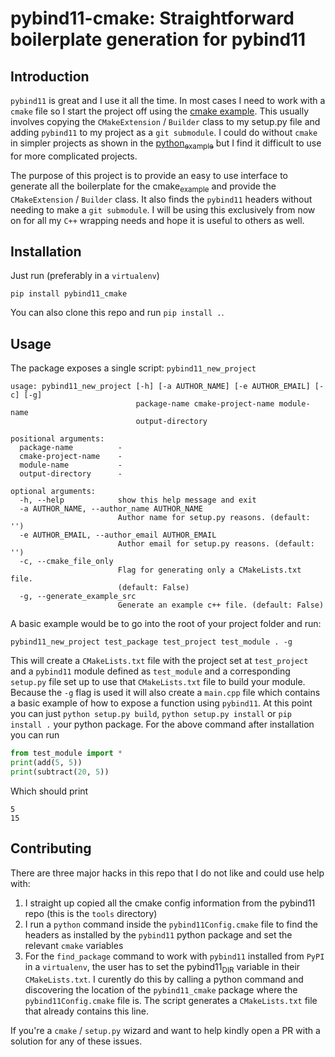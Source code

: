 * pybind11-cmake: Straightforward boilerplate generation for pybind11
  
** Introduction
   
   =pybind11= is great and I use it all the time. In most cases I need to work with a =cmake= file so I start the project off using the [[https://github.com/pybind/cmake_example][cmake example]]. This usually involves copying the =CMakeExtension= / =Builder= class to my setup.py file and adding =pybind11= to my project as a =git submodule=. I could do without =cmake= in simpler projects as shown in the [[https://github.com/pybind/python_example][python_example]] but I find it difficult to use for more complicated projects.
  
   The purpose of this project is to provide an easy to use interface to generate all the boilerplate for the cmake_example and provide the =CMakeExtension= / =Builder= class. It also finds the =pybind11= headers without needing to make a =git submodule=. I will be using this exclusively from now on for all my =C++= wrapping needs and hope it is useful to others as well.
  
** Installation   
   Just run (preferably in a =virtualenv=)
   #+begin_src
pip install pybind11_cmake
   #+end_src
   
   You can also clone this repo and run =pip install .=.

** Usage
   
   The package exposes a single script: =pybind11_new_project=
   
   #+begin_src
usage: pybind11_new_project [-h] [-a AUTHOR_NAME] [-e AUTHOR_EMAIL] [-c] [-g]
                            package-name cmake-project-name module-name
                            output-directory

positional arguments:
  package-name          -
  cmake-project-name    -
  module-name           -
  output-directory      -

optional arguments:
  -h, --help            show this help message and exit
  -a AUTHOR_NAME, --author_name AUTHOR_NAME
                        Author name for setup.py reasons. (default: '')
  -e AUTHOR_EMAIL, --author_email AUTHOR_EMAIL
                        Author email for setup.py reasons. (default: '')
  -c, --cmake_file_only
                        Flag for generating only a CMakeLists.txt file.
                        (default: False)
  -g, --generate_example_src
                        Generate an example c++ file. (default: False)
   #+end_src

   A basic example would be to go into the root of your project folder and run:
   
   #+begin_src
pybind11_new_project test_package test_project test_module . -g
   #+end_src
   
   This will create a =CMakeLists.txt= file with the project set at =test_project= 
   and a =pybind11= module defined as =test_module= and a corresponding =setup.py= file
   set up to use that =CMakeLists.txt= file to build your module. Because the =-g= flag 
   is used it will also create a =main.cpp= file which contains a basic example of how
   to expose a function using =pybind11=. At this point you can just =python setup.py build=,
   =python setup.py install= or =pip install .= your python package. For the above command
   after installation you can run 
   
   #+begin_src python
     from test_module import *
     print(add(5, 5))
     print(subtract(20, 5))
   #+end_src
   
   Which should print 
   #+begin_src
   5
   15
   #+end_src
   
** Contributing
   There are three major hacks in this repo that I do not like and could use help with:
   1. I straight up copied all the cmake config information from the pybind11 repo (this is the =tools= directory)
   2. I run a =python= command inside the =pybind11Config.cmake= file to find the headers as installed by the =pybind11= python package and set the relevant =cmake= variables
   3. For the =find_package= command to work with =pybind11= installed from =PyPI= in a =virtualenv=, the user has to set the pybind11_DIR variable in their =CMakeLists.txt=. I curently do this by calling a python command and discovering the location of the =pybind11_cmake= package where the =pybind11Config.cmake= file is. The script generates a =CMakeLists.txt= file that already contains this line.

   If you're a =cmake= / =setup.py= wizard and want to help kindly open a PR with a solution for any of these issues.
